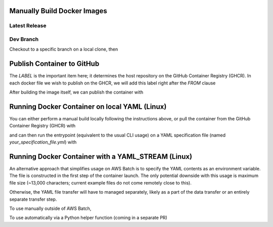 Manually Build Docker Images
----------------------------

.. note: It is highly recommended to build the docker image on the same basic system or architecture type that you intend to run it on, *i.e.*, AWS Linux AMI 64-bit (x86), as it may experience difficulties running on other radically different systems (like an M1 Mac).

.. note: The NeuroConv docker container comes prepackaged with all required installations, *i.e.*, equivalent to `pip install neuroconv[full]`. As such it is fairly heavy, so be sure that whatever system (or specifically CI environment) you build with has sufficient disk space.


Latest Release
~~~~~~~~~~~~~~

.. code:

    docker build -f neuroconv_latest_release_dockerfile -t neuroconv_latest_release .


Dev Branch
~~~~~~~~~~

Checkout to a specific branch on a local clone, then

.. code:

    docker build -f neuroconv_developer_build_dockerfile -t neuroconv_dev .



Publish Container to GitHub
---------------------------

The `LABEL` is the important item here; it determines the host repository on the GitHub Container Registry (GHCR). In each docker file we wish to publish on the GHCR, we will add this label right after the `FROM` clause

.. code:

    FROM PARENT_IMAGE:TAG
    LABEL org.opencontainers.image.source=https://github.com/catalystneuro/neuroconv

After building the image itself, we can publish the container with

.. code:

    docker tag IMAGE_NAME ghcr.io/catalystneuro/IMAGE_NAME:TAG
    export CR_PAT="<YOUR GITHUB SECRET TOKEN>"
    echo $CR_PAT | docker login ghcr.io -u <YOUR GITHUB USERNAME> --password-stdin
    docker push ghcr.io/catalystneuro/IMAGE_NAME:TAG

.. note: Though it may appear confusing, the use of the `IMAGE_NAME` in these steps determines only the _name_ of the package as available from the 'packages' screen of the host repository; the `LABEL` itself ensured the upload and linkage to the NeuroConv GHCR.



Running Docker Container on local YAML (Linux)
----------------------------------------------

You can either perform a manual build locally following the instructions above, or pull the container from the GitHub Container Registry (GHCR) with

.. code:

    docker pull ghcr.io/catalystneuro/neuroconv:latest

and can then run the entrypoint (equivalent to the usual CLI usage) on a YAML specification file (named `your_specification_file.yml`) with

.. code:

    docker run -it --volume /your/local/drive/:/desired/alias/of/drive/ ghcr.io/catalystneuro/neuroconv:latest neuroconv /desired/alias/of/drive/your_specification_file.yml



Running Docker Container with a YAML_STREAM (Linux)
---------------------------------------------------

An alternative approach that simplifies usage on AWS Batch is to specify the YAML contents as an environment variable. The file is constructed in the first step of the container launch. The only potential downside with this usage is maximum file size (~13,000 characters; current example files do not come remotely close to this).

Otherwise, the YAML file transfer will have to managed separately, likely as a part of the data transfer or an entirely separate transfer step.

To use manually outside of AWS Batch,

.. code:

    export YAML_STREAM="<copy and paste contents of YAML file (manually replace instances of double quotes with single quotes)>"
    docker run -it --volume /your/local/drive/:/desired/alias/of/drive/ ghcr.io/catalystneuro/neuroconv:dev_auto_yaml

To use automatically via a Python helper function (coming in a separate PR)

.. code:
    import os

    with open(file="my_yaml_file.yml") as file:
        yaml_stream = "".join(file.readlines()).replace("\"", "'")

    os.environ["YAML_STREAM"] = yaml_stream

.. note:

    When  using YAML files through the docker containers, always be sure that the NWB file paths are absolute paths stemming from the mounted volume; otherwise, the NWB file will indeed be written inside the container but will not be accessible outside of it.
